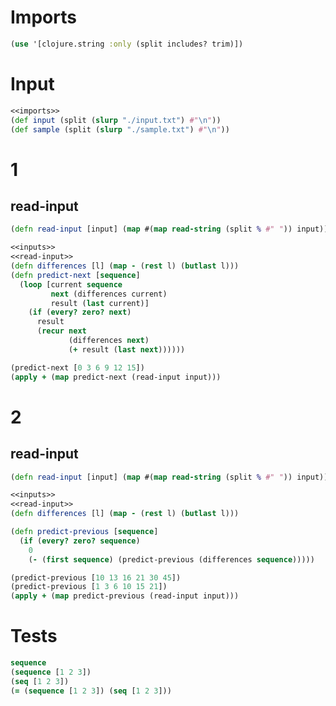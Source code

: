 * Imports
#+name:imports
#+begin_src clojure :noweb yes :noweb-ref yes
  (use '[clojure.string :only (split includes? trim)])
#+end_src

* Input
#+name:inputs
#+begin_src clojure :noweb yes :noweb-ref yes
  <<imports>>
  (def input (split (slurp "./input.txt") #"\n"))
  (def sample (split (slurp "./sample.txt") #"\n"))
#+end_src

* 1
** read-input
#+name:read-input
#+begin_src clojure :noweb yes :noweb-ref yes
  (defn read-input [input] (map #(map read-string (split % #" ")) input))
#+end_src

#+begin_src clojure :noweb yes :noweb-ref yes
  <<inputs>>
  <<read-input>>
  (defn differences [l] (map - (rest l) (butlast l)))
  (defn predict-next [sequence]
    (loop [current sequence
           next (differences current)
           result (last current)]
      (if (every? zero? next)
        result
        (recur next
               (differences next)
               (+ result (last next))))))

  (predict-next [0 3 6 9 12 15])
  (apply + (map predict-next (read-input input)))
#+end_src

#+RESULTS:
| #'user/input        |
| #'user/sample       |
| #'user/read-input   |
| #'user/differences  |
| #'user/predict-next |
| 18                  |
| 1743490457          |


* 2
** read-input
#+name:read-input
#+begin_src clojure :noweb yes :noweb-ref yes
  (defn read-input [input] (map #(map read-string (split % #" ")) input))
#+end_src

#+begin_src clojure :noweb yes :noweb-ref yes
  <<inputs>>
  <<read-input>>
  (defn differences [l] (map - (rest l) (butlast l)))

  (defn predict-previous [sequence]
    (if (every? zero? sequence)
      0
      (- (first sequence) (predict-previous (differences sequence)))))

  (predict-previous [10 13 16 21 30 45])
  (predict-previous [1 3 6 10 15 21])
  (apply + (map predict-previous (read-input input)))
#+end_src

#+RESULTS:
| #'user/input            |
| #'user/sample           |
| #'user/read-input       |
| #'user/differences      |
| #'user/predict-previous |
| 5                       |
| 0                       |
| 1053                    |

* Tests
#+begin_src clojure :noweb yes :noweb-ref yes
  sequence
  (sequence [1 2 3])
  (seq [1 2 3])
  (= (sequence [1 2 3]) (seq [1 2 3]))
#+end_src

#+RESULTS:
| #function[clojure.core/sequence] |
| (1 2 3)                          |
| (1 2 3)                          |
| true                             |
